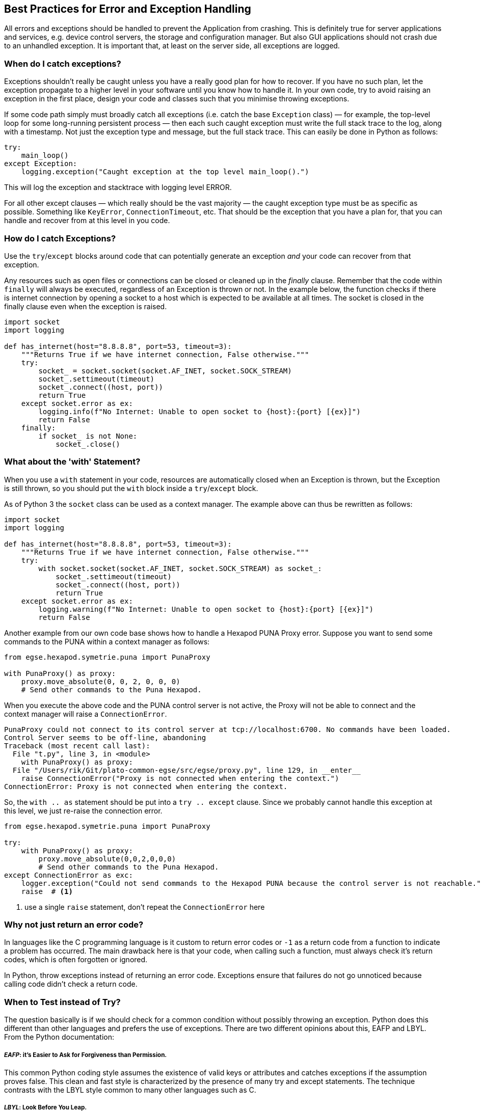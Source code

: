 == Best Practices for Error and Exception Handling

(((Exception)))
All errors and exceptions should be handled to prevent the Application from crashing. This is definitely true for server applications and services, e.g. device control servers, the storage and configuration manager. But also GUI applications should not crash due to an unhandled exception. It is important that, at least on the server side, all exceptions are logged.


=== When do I catch exceptions?

Exceptions shouldn't really be caught unless you have a really good plan for how to recover. If you have no such plan, let the exception propagate to a higher level in your software until you know how to handle it. In your own code, try to avoid raising an exception in the first place, design your code and classes such that you minimise throwing exceptions.

If some code path simply must broadly catch all exceptions (i.e. catch the base `Exception` class) — for example, the top-level loop for some long-running persistent process — then each such caught exception must write the full stack trace to the log, along with a timestamp. Not just the exception type and message, but the full stack trace. This can easily be done in Python as follows:

[source,python]
----
try:
    main_loop()
except Exception:
    logging.exception("Caught exception at the top level main_loop().")
----

This will log the exception and stacktrace with logging level ERROR.

For all other except clauses — which really should be the vast majority — the caught exception type must be as specific as possible. Something like `KeyError`, `ConnectionTimeout`, etc. That should be the exception that you have a plan for, that you can handle and recover from at this level in you code.

=== How do I catch Exceptions?

(((try..except)))
Use the `try`/`except` blocks around code that can potentially generate an exception __and__ your code can recover from that exception.

Any resources such as open files or connections can be closed or cleaned up in the _finally_ clause. Remember that the code within `finally` will always be executed, regardless of an Exception is thrown or not. In the example below, the function checks if there is internet connection by opening a socket to a host which is expected to be available at all times. The socket is closed in the finally clause even when the exception is raised.

[source,python]
----
import socket
import logging

def has_internet(host="8.8.8.8", port=53, timeout=3):
    """Returns True if we have internet connection, False otherwise."""
    try:
        socket_ = socket.socket(socket.AF_INET, socket.SOCK_STREAM)
        socket_.settimeout(timeout)
        socket_.connect((host, port))
        return True
    except socket.error as ex:
        logging.info(f"No Internet: Unable to open socket to {host}:{port} [{ex}]")
        return False
    finally:
        if socket_ is not None:
            socket_.close()
----


=== What about the 'with' Statement?

When you use a ((`with`)) statement in your code, resources are automatically closed when an Exception is thrown, but the Exception is still thrown, so you should put the `with` block inside a `try`/`except` block.

As of Python 3 the `socket` class can be used as a context manager. The example above can thus be rewritten as follows:

[source,python]
----
import socket
import logging

def has_internet(host="8.8.8.8", port=53, timeout=3):
    """Returns True if we have internet connection, False otherwise."""
    try:
        with socket.socket(socket.AF_INET, socket.SOCK_STREAM) as socket_:
            socket_.settimeout(timeout)
            socket_.connect((host, port))
            return True
    except socket.error as ex:
        logging.warning(f"No Internet: Unable to open socket to {host}:{port} [{ex}]")
        return False
----

Another example from our own code base shows how to handle a Hexapod PUNA Proxy error. Suppose you want to send some commands to the PUNA within a context manager as follows:

[source,python]
----
from egse.hexapod.symetrie.puna import PunaProxy

with PunaProxy() as proxy:
    proxy.move_absolute(0, 0, 2, 0, 0, 0)
    # Send other commands to the Puna Hexapod.
----

When you execute the above code and the PUNA control server is not active, the Proxy will not be able to connect and the context manager will raise a `ConnectionError`.

[source]
----
PunaProxy could not connect to its control server at tcp://localhost:6700. No commands have been loaded.
Control Server seems to be off-line, abandoning
Traceback (most recent call last):
  File "t.py", line 3, in <module>
    with PunaProxy() as proxy:
  File "/Users/rik/Git/plato-common-egse/src/egse/proxy.py", line 129, in __enter__
    raise ConnectionError("Proxy is not connected when entering the context.")
ConnectionError: Proxy is not connected when entering the context.
----

So, the `with .. as` statement should be put into a `try .. except` clause. Since we probably cannot handle this exception at this level, we just re-raise the connection error.

[source,python]
----
from egse.hexapod.symetrie.puna import PunaProxy

try:
    with PunaProxy() as proxy:
        proxy.move_absolute(0,0,2,0,0,0)
        # Send other commands to the Puna Hexapod.
except ConnectionError as exc:
    logger.exception("Could not send commands to the Hexapod PUNA because the control server is not reachable.")
    raise  # <1>
----
<1> use a single `raise` statement, don't repeat the `ConnectionError` here

=== Why not just return an error code?

(((Exception, error code)))
In languages like the C programming language is it custom to return error codes or `-1` as a return code from a function to indicate a problem has occurred.
The main drawback here is that your code, when calling such a function, must always check it's return codes, which is often forgotten or ignored.

In Python, throw exceptions instead of returning an error code. Exceptions ensure that failures do not go unnoticed because calling code didn't check a return code.

=== When to Test instead of Try?

The question basically is if we should check for a common condition without possibly throwing an exception. Python does this different than other languages and prefers the use of exceptions. There are two different opinions about this, ((EAFP)) and ((LBYL)). From the Python documentation:

[discrete]
===== __EAFP__: it's Easier to Ask for Forgiveness than Permission.

This common Python coding style assumes the existence of valid keys or attributes and catches exceptions if the assumption proves false. This clean and fast style is characterized by the presence of many try and except statements. The technique contrasts with the LBYL style common to many other languages such as C.

[discrete]
===== __LBYL__: Look Before You Leap.

This coding style explicitly tests for pre-conditions before making calls or lookups. This style contrasts with the EAFP approach and is characterized by the presence of many if statements. In a multi-threaded environment, the LBYL approach can risk introducing a race condition between “the looking” and “the leaping”.

Consider the following two cases:

[source,python]
----
XXXXX: put example with if statement here
----

[source,python]
----
XXXXX: put the same example with try..except
----

If you expect that 90% of the time your code will just run as expected, use the `try`/`except` approach. It will be faster if exceptions really are exceptional. If you expect an abnormal condition more than 50% of the time, then using `if` is probably better.

In other words, the method to choose depends on how often you expect the event to occur.

* Use exception handling if the event doesn't occur very often, that is, if the event is truly exceptional and indicates an error (such as an unexpected end-of-file). When you use exception handling, less code is executed in normal conditions.
* Check for error conditions in code if the event happens routinely and could be considered part of normal execution. When you check for common error conditions, less code is executed because you avoid exceptions.

=== When to re-throw an Exception?

(((raise)))
Sometimes you just want to do something and rethrow the same Exception. This is easy in Python as shown in the following example.

[source,python]
----
try:
    # do some work here
except SomeException:
    logging.warning("...", exc_info=True)
    raise
----

In some cases, it is best to have the stacktrace printed out with the logging message. I've include the `exc_info=True` in the example.


=== What about Performance?

It is nearly free to set up a `try/except` block (an exception manager), while an `if` statement always costs you.

Bear in mind that Python internally uses exceptions frequently. So, when you use an `if` statement to check e.g. for the existence of an attribute (the `hasattr()` method), this builtin function will call `getattr(obj, name)` and catch `AttributeError`. So, instead of doing the following:

[source,python]
----
if hasattr(command, 'name'):
    command_name = getattr(command, 'name')
else:
    command_name = None
----
you can better use the `try/except`.

[source,python]
----
try:
    command_name = getattr(command, 'name')
except AttributeError:
    command_name = None
----


=== Can I raise my own Exception?

(((Exception, defining your own)))
As a general rule, try to use builtin exceptions from Python, especially `ValueError`, `IndexError`, `NameError`, and `KeyError`. Don't invent your own 'parameter' or 'arguments' exceptions if the cause of the exception is clear from the builtin. The hierarchy of Exceptions can be found in the Python documentation at https://docs.python.org/3/library/exceptions.html#exception-hierarchy[Builtin-Exceptions > Exception Hierarchy].

When the connection with a builtin exception is not clear however, create your own exception from the `Exception` class.

[source,python]
----
class DeviceNotFoundError(Exception):
    """Raised when a device could not be located or loaded."""
    pass
----
NOTE: Even if we are talking about Exceptions all the time, your own Exceptions should end with `Error` instead of `Exception`. The standard Python documentation also has a section on https://docs.python.org/3/tutorial/errors.html#user-defined-exceptions[User Defined Exceptions] that you might want to read.

In some situations you might want to group many possible sources of internal errors into a single exception with a clear message. For example, you might want to write a library module that throws its own exception to hide the implementation details, i.e. the user of your library shouldn't have to care which extra libraries you use to get the job done.

Since this will hide the original exception, if you throw your own exception, make sure that it contains every bit of information from the originally caught exception. You'll be grateful for that when you read the log files that are send to you for debugging.

The example below is taken from the actual source code. This code catches all kinds of exceptions that can be raised when connecting to a hardware device over a TCP socket. The caller is mainly interested of course if the connection could be established or not, but we always include the information from the original exception with the `raise..from` clause.

[source,python]
----
def connect(self):

    # Sanity checks

    if self.is_connection_open:
        raise PMACException("Socket is already open")
    if self.hostname in (None, ""):
        raise PMACException("ERROR: hostname not initialized")
    if self.port in (None, 0):
        raise PMACException("ERROR: port number not initialized")

    # Create a new socket instance

    try:
        self.sock = socket.socket(socket.AF_INET, socket.SOCK_STREAM)
        self.sock.setblocking(1)
        self.sock.settimeout(3)
    except socket.error as e_socket:
        raise PMACException("ERROR: Failed to create socket.") from e_socket

    # Attempt to establish a connection to the remote host

    try:
        logger.debug(f'Connecting a socket to host "{self.hostname}" using port {self.port}')
        self.sock.connect((self.hostname, self.port))
    except ConnectionRefusedError as e_cr:
        raise PMACException(f"ERROR: Connection refused to {self.hostname}") from e_cr
    except socket.gaierror as e_gai:
        raise PMACException(f"ERROR: socket address info error for {self.hostname}") from e_gai
    except socket.herror as e_h:
        raise PMACException(f"ERROR: socket host address error for {self.hostname}") from e_h
    except socket.timeout as e_timeout:
        raise PMACException(f"ERROR: socket timeout error for {self.hostname}") from e_timeout
    except OSError as e_ose:
        raise PMACException(f"ERROR: OSError caught ({e_ose}).") from e_ose

    self.is_connection_open = True

----


=== When should I use Assertions?

(((assert)))
Use assertions only to check for invariants. Assertions are meant for development and should not replace checking conditions or catching exceptions which are meant for production. A good guideline to use `assert` statements is when they are triggering a bug in your code. When your code assumes something and acts upon the assumption, it's recommended to protect this assumption with an assert. This assert failing means your assumption isn't correct, which means your code isn't correct.

[source,python]
----
def _load_register_map(self):
    # This method shall only be called when self._name is 'N-FEE' or 'F-FEE'.
    assert self._name == 'N-FEE' or self._name == 'F-FEE'
----

Another example is:

[source,python]
----
# If this assertion fails, there is a flaw in the algorithm above
assert tot_n_args == n_args + n_kwargs, (
    f"Total number of arguments ({tot_n_args}) doesn't match "
    f"# args ({n_args}) + # kwargs ({n_kwargs})"
)
----

Remember also that running Python with the `-O` option will remove or disable assertions. Therefore, __never__ put expressions from your normal code flow in an assertion. They will not be executed when the optimizer is used and your code will break gracefully.

=== What are Errors?

(((Error)))
This is a naming convention thing... names of user defined sub-classes of Exception should end with `Error`.

=== Cascading Exceptions

TBW

=== Logging Exceptions

Generally, you should not log exceptions at lower levels, but instead throw exceptions and rely on some top level code to do the logging. Otherwise, you'll end up with the same exception logged multiple times at different  layers in your application.

* https://docs.sentry.io/error-reporting/quickstart/?platform=python

=== Resources

Some of the explanations were taken shamelessly from the following resources:

* https://docs.microsoft.com/en-us/dotnet/standard/exceptions/best-practices-for-exceptions
* https://stackoverflow.com/questions/1835756/using-try-vs-if-in-python
* https://stackoverflow.com/questions/24752395/python-raise-from-usage
* https://realpython.com/the-most-diabolical-python-antipattern/
